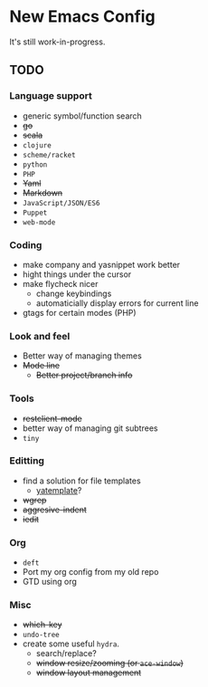 * New Emacs Config

It's still work-in-progress.

** TODO

*** Language support

- generic symbol/function search
- +go+
- +scala+
- =clojure=
- =scheme/racket=
- =python=
- =PHP=
- +Yaml+
- +Markdown+
- =JavaScript/JSON/ES6=
- =Puppet=
- =web-mode=

*** Coding

- make company and yasnippet work better
- hight things under the cursor
- make flycheck nicer
  - change keybindings
  - automaticially display errors for current line
- gtags for certain modes (PHP)

*** Look and feel

- Better way of managing themes
- +Mode line+
  - +Better project/branch info+

*** Tools

- +restclient-mode+
- better way of managing git subtrees
- =tiny=

*** Editting

- find a solution for file templates
  - [[https://github.com/mineo/yatemplate][yatemplate]]?
- +wgrep+
- +aggresive-indent+
- +iedit+

*** Org

- =deft=
- Port my org config from my old repo
- GTD using org

*** Misc

- +which-key+
- =undo-tree=
- create some useful =hydra=.
  - search/replace?
  - +window resize/zooming (or =ace-window=)+
  - +window layout management+
